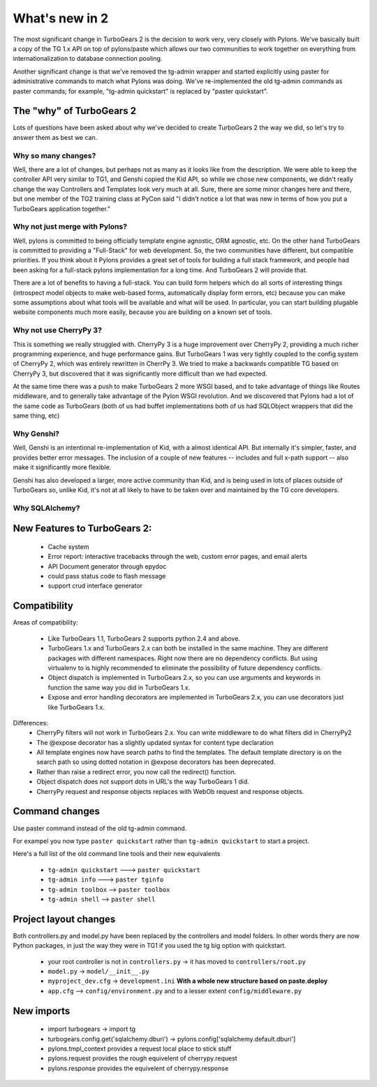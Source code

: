 What's new in 2
===================

The most significant change in TurboGears 2 is the decision to work very, very closely with Pylons.   We've basically built a copy of the TG 1.x API on top of pylons/paste which allows our two communities to work together on everything from internationalization to database connection pooling.     

Another significant change is that we've removed the tg-admin wrapper and started explicitly using paster for administrative commands to match what Pylons was doing.   We've re-implemented the old tg-admin commands as  paster commands; for example, "tg-admin quickstart" is replaced by "paster quickstart". 

The "why" of TurboGears 2
------------------------------

Lots of questions have been asked about why we've decided to create TurboGears 2 the way we did,  so let's try to answer them as best we can.   

Why so many changes?
~~~~~~~~~~~~~~~~~~~~~~

Well, there are a lot of changes, but perhaps not as many as it looks like from the description.  We were able to keep the controller API very similar to TG1, and Genshi copied the Kid API, so while we chose new components, we didn't really change the way Controllers and Templates look very much at all.  Sure, there are some minor changes here and there, but one member of the TG2 training class at PyCon said "I didn't notice a lot that was new in terms of how you put a TurboGears application together." 

Why not just merge with Pylons?
~~~~~~~~~~~~~~~~~~~~~~~~~~~~~~~~~~~~~

Well, pylons is committed to being officially template engine agnostic, ORM agnostic, etc.  On the other hand TurboGears is committed to providing a "Full-Stack" for web development.  So, the two communities have different, but compatible priorities.  If you think about it Pylons provides a great set of tools for building a full stack framework, and people had been asking for a full-stack pylons implementation for a long time.   And TurboGears 2 will provide that.

There are a lot of benefits to having a full-stack.  You can build form helpers which do all sorts of interesting things (introspect model objects to make web-based forms, automatically display form errors, etc) because you can make some assumptions about what tools will be available and what will be used.    In particular, you can start building plugable website components much more easily, because you are building on a known set of tools. 

Why not use CherryPy 3?
~~~~~~~~~~~~~~~~~~~~~~~~~~

This is something we really struggled with.  CherryPy 3 is a huge improvement over CherryPy 2, providing a much richer programming experience, and huge performance gains.  But TurboGears 1 was very tightly coupled to the config system of CherryPy 2, which was entirely rewritten in CherrPy 3.   We tried to make a backwards compatible TG based on CherryPy 3, but discovered that it was significantly more difficult than we had expected.   

At the same time there was a push to make TurboGears 2 more WSGI based, and to take advantage of things like Routes middleware, and to generally take advantage of the Pylon WSGI revolution.   And we discovered that Pylons had a lot of the same code as TurboGears (both of us had buffet implementations both of us had SQLObject wrappers that did the same thing, etc)

Why Genshi?
~~~~~~~~~~~~~~~~~~~

Well, Genshi is an intentional re-implementation of Kid, with a almost identical API.   But internally it's simpler, faster, and provides better error messages.   The inclusion of a couple of new features -- includes and full x-path support -- also make it significantly more flexible.   

Genshi has also developed a larger, more active community than Kid, and is being used in lots of places outside of TurboGears so, unlike Kid, it's not at all likely to have to be taken over and maintained by the TG core developers. 

Why SQLAlchemy?
~~~~~~~~~~~~~~~~~~~


New Features to TurboGears 2:
------------------------------

  * Cache system
  * Error report: interactive tracebacks through the web, custom error pages, and email alerts
  * API Document generator through epydoc
  * could pass status code to flash message
  * support crud interface generator

Compatibility
---------------

Areas of compatibility:
 
  * Like TurboGears 1.1, TurboGears 2 supports python 2.4 and above.   
  * TurboGears 1.x and TurboGears 2.x can both be installed in the same machine. 
    They are different packages with different namespaces.  Right now there are no dependency conflicts.  But using virtualenv to is highly recommended to eliminate the possibility of future dependency conflicts. 
  * Object dispatch is implemented in TurboGears 2.x, so you can use arguments and keywords in function the same way you did in TurboGears 1.x.
  * Expose and error handling decorators are implemented in TurboGears 2.x, 
    you can use decorators just like TurboGears 1.x.
    

Differences:    
  * CherryPy filters will not work in TurboGears 2.x.  You can write 
    middleware to do what filters did in CherryPy2
  * The @expose decorator has a slightly updated syntax for content type declaration 
  * All template engines now have search paths to find the templates.  
    The default template directory is on the search path so using dotted 
    notation in @expose decorators has been deprecated.
  * Rather than raise a redirect error, you now call the redirect() function.
  * Object dispatch does not support dots in URL's the way TurboGears 1 did. 
  * CherryPy request and response objects replaces with WebOb request and response objects. 
  
Command changes
----------------

Use paster command instead of the old tg-admin command.

For exampel you now type ``paster quickstart`` rather than ``tg-admin quickstart`` to start a project. 

Here's a full list of the old command line tools and their new equivalents

  * ``tg-admin quickstart`` ---> ``paster quickstart``
  * ``tg-admin info`` ---> ``paster tginfo``
  * ``tg-admin toolbox`` --> ``paster toolbox``
  * ``tg-admin shell`` --> ``paster shell``

Project layout changes 
------------------------

Both controllers.py and model.py have been replaced by the controllers and model folders.  In other words thery are now Python packages, in just the way they were in TG1 if you used the tg big option with quickstart. 

  * your root controller is not in ``controllers.py`` -> it has moved to ``controllers/root.py``
  * ``model.py`` -> ``model/__init__.py``
  * ``myproject_dev.cfg`` -> ``development.ini`` **With a whole new structure based on paste.deploy**
  * ``app.cfg`` -->  ``config/environment.py`` and to a lesser extent ``config/middleware.py``


New imports 
-------------

  * import turbogears -> import tg
  * turbogears.config.get('sqlalchemy.dburi') -> pylons.config['sqlalchemy.default.dburi']
  * pylons.tmpl_context provides a request local place to stick stuff
  * pylons.request  provides the rough equivelent of cherrypy.request
  * pylons.response provides the equivelent of cherrypy.response

